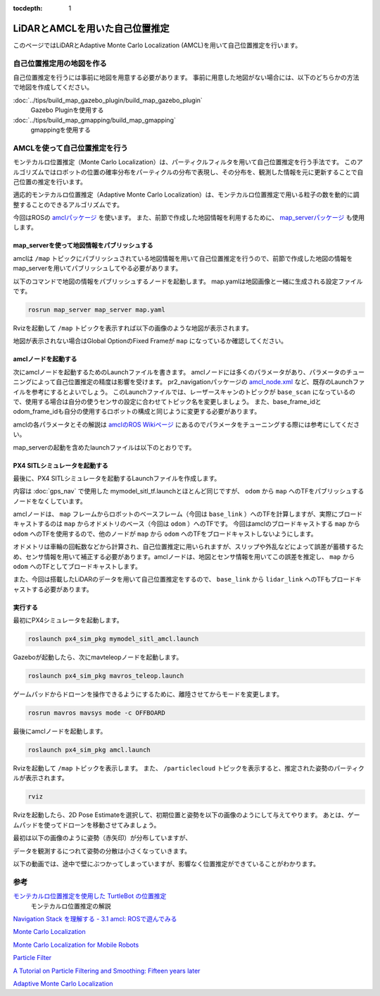 :tocdepth: 1

LiDARとAMCLを用いた自己位置推定
**************************************************************************
このページではLiDARとAdaptive Monte Carlo Localization (AMCL)を用いて自己位置推定を行います。

自己位置推定用の地図を作る
==========================================================================

自己位置推定を行うには事前に地図を用意する必要があります。
事前に用意した地図がない場合には、以下のどちらかの方法で地図を作成してください。

:doc:`../tips/build_map_gazebo_plugin/build_map_gazebo_plugin`
  Gazebo Pluginを使用する
:doc:`../tips/build_map_gmapping/build_map_gmapping`
  gmappingを使用する

AMCLを使って自己位置推定を行う
==========================================================================
モンテカルロ位置推定（Monte Carlo Localization）は、パーティクルフィルタを用いて自己位置推定を行う手法です。
このアルゴリズムではロボットの位置の確率分布をパーティクルの分布で表現し、その分布を、観測した情報を元に更新することで自己位置の推定を行います。

適応的モンテカルロ位置推定（Adaptive Monte Carlo Localization）は、モンテカルロ位置推定で用いる粒子の数を動的に調整することのできるアルゴリズムです。

今回はROSの `amclパッケージ <http://wiki.ros.org/amcl>`_ を使います。
また、前節で作成した地図情報を利用するために、 `map_serverパッケージ <wiki.ros.org/map_server>`_ も使用します。

map_serverを使って地図情報をパブリッシュする
--------------------------------------------------------------------------
amclは ``/map`` トピックにパブリッシュされている地図情報を用いて自己位置推定を行うので、前節で作成した地図の情報をmap_serverを用いてパブリッシュしてやる必要があります。

以下のコマンドで地図の情報をパブリッシュするノードを起動します。
map.yamlは地図画像と一緒に生成される設定ファイルです。

.. code-block:: bash

  rosrun map_server map_server map.yaml

Rvizを起動して ``/map`` トピックを表示すれば以下の画像のような地図が表示されます。

.. image:: imgs/map_rviz.png

地図が表示されない場合はGlobal OptionのFixed Frameが ``map`` になっているか確認してください。

amclノードを起動する
--------------------------------------------------------------------------
次にamclノードを起動するためのLaunchファイルを書きます。
amclノードには多くのパラメータがあり、パラメータのチューニングによって自己位置推定の精度は影響を受けます。
pr2_navigationパッケージの `amcl_node.xml <https://github.com/PR2-prime/pr2_navigation/blob/hydro-devel/pr2_navigation_global/amcl_node.xml>`_ など、既存のLaunchファイルを参考にするとよいでしょう。
このLaunchファイルでは、レーザースキャンのトピックが ``base_scan`` になっているので、使用する場合は自分の使うセンサの設定に合わせてトピック名を変更しましょう。
また、base_frame_idとodom_frame_idも自分の使用するロボットの構成と同じように変更する必要があります。

amclの各パラメータとその解説は `amclのROS Wikiページ <http://wiki.ros.org/amcl>`_ にあるのでパラメータをチューニングする際には参考にしてください。

map_serverの起動を含めたlaunchファイルは以下のとおりです。

.. code-block:: xml
  :linenos:
  :caption: amcl.launch

  <launch>
      <node name="map_server" pkg="map_server" type="map_server" args="$(find px4_sim_pkg)/map/willow_garage.yaml" />

      <arg name="use_map_topic" default="true"/>

      <node pkg="amcl" type="amcl" name="amcl">
          <remap from="scan" to="/laser/scan" />
          <param name="use_map_topic" value="$(arg use_map_topic)"/>
          <!-- Publish scans from best pose at a max of 10 Hz -->
          <param name="base_frame_id" value="base_link"/>
          <param name="odom_model_type" value="omni"/>
          <param name="odom_alpha5" value="0.1"/>
          <param name="transform_tolerance" value="0.2" />
          <param name="gui_publish_rate" value="10.0"/>
          <param name="laser_max_beams" value="30"/>
          <param name="min_particles" value="500"/>
          <param name="max_particles" value="5000"/>
          <param name="kld_err" value="0.05"/>
          <param name="kld_z" value="0.99"/>
          <param name="odom_alpha1" value="0.2"/>
          <param name="odom_alpha2" value="0.2"/>
          <!-- translation std dev, m -->
          <param name="odom_alpha3" value="0.8"/>
          <param name="odom_alpha4" value="0.2"/>
          <param name="laser_z_hit" value="0.5"/>
          <param name="laser_z_short" value="0.05"/>
          <param name="laser_z_max" value="0.05"/>
          <param name="laser_z_rand" value="0.5"/>
          <param name="laser_sigma_hit" value="0.2"/>
          <param name="laser_lambda_short" value="0.1"/>
          <param name="laser_lambda_short" value="0.1"/>
          <param name="laser_model_type" value="likelihood_field"/>
          <!-- <param name="laser_model_type" value="beam"/> -->
          <param name="laser_likelihood_max_dist" value="2.0"/>
          <param name="update_min_d" value="0.2"/>
          <param name="update_min_a" value="0.5"/>
          <param name="odom_frame_id" value="odom"/>
          <param name="resample_interval" value="1"/>
          <param name="transform_tolerance" value="0.1"/>
          <param name="recovery_alpha_slow" value="0.0"/>
          <param name="recovery_alpha_fast" value="0.0"/>
      </node>
  </launch>


PX4 SITLシミュレータを起動する
--------------------------------------------------------------------------
最後に、PX4 SITLシミュレータを起動するLaunchファイルを作成します。

内容は :doc:`gps_nav` で使用した mymodel_sitl_tf.launchとほとんど同じですが、 ``odom`` から ``map`` へのTFをパブリッシュするノードをなくしています。

amclノードは、 ``map`` フレームからロボットのベースフレーム（今回は ``base_link`` ）へのTFを計算しますが、実際にブロードキャストするのは ``map`` からオドメトリのベース（今回は ``odom`` ）へのTFです。
今回はamclのブロードキャストする ``map`` から ``odom`` へのTFを使用するので、他のノードが ``map`` から ``odom`` へのTFをブロードキャストしないようにします。

オドメトリは車輪の回転数などから計算され、自己位置推定に用いられますが、スリップや外乱などによって誤差が蓄積するため、センサ情報を用いて補正する必要があります。amclノードは、地図とセンサ情報を用いてこの誤差を推定し、 ``map`` から ``odom`` へのTFとしてブロードキャストします。

また、今回は搭載したLiDARのデータを用いて自己位置推定をするので、 ``base_link`` から ``lidar_link`` へのTFもブロードキャストする必要があります。

.. figure:: imgs/amcl_localization.png

.. code-block:: xml
  :linenos:
  :caption: mymodel_sitl_amcl.launch

  <launch>

      <node pkg="tf" name="base2lidar" type="static_transform_publisher" args="0 0 0.1 0 0 0 base_link lidar_link 100"/>

      <arg name="vehicle" default="iris_2d_lidar"/>
      <arg name="world" default="$(find px4_sim_pkg)/worlds/willow_garage.world" />
      <arg name="sdf" default="$(find px4_sim_pkg)/models/iris_2d_lidar/model.sdf" />
      <arg name="verbose" default="false"/>
      <arg name="debug" default="false"/>

      <include file="$(find px4)/launch/mavros_posix_sitl.launch" >
          <arg name="sdf" value="$(arg sdf)" />
          <arg name="vehicle" value="$(arg vehicle)" />
          <arg name="verbose" value="$(arg verbose)" />
          <arg name="debug" value="$(arg debug)" />
          <arg name="world" value="$(arg world)" />
      </include>

      <param name="/mavros/local_position/tf/send" type="bool" value="true" />
      <param name="/mavros/local_position/frame_id" type="str" value="odom" />
      <param name="/mavros/local_position/tf/frame_id" type="str" value="odom" />
      <param name="/mavros/setpoint_velocity/mav_frame"  type="str" value="BODY_NED" />

  </launch>

実行する
--------------------------------------------------------------------------

最初にPX4シミュレータを起動します。

.. code-block:: bash

  roslaunch px4_sim_pkg mymodel_sitl_amcl.launch

Gazeboが起動したら、次にmavteleopノードを起動します。

.. code-block:: bash

  roslaunch px4_sim_pkg mavros_teleop.launch

ゲームパッドからドローンを操作できるようにするために、離陸させてからモードを変更します。

.. code-block:: bash

  rosrun mavros mavsys mode -c OFFBOARD

最後にamclノードを起動します。

.. code-block:: bash

  roslaunch px4_sim_pkg amcl.launch

Rvizを起動して ``/map`` トピックを表示します。
また、 ``/particlecloud`` トピックを表示すると、推定された姿勢のパーティクルが表示されます。

.. code-block:: bash

  rviz

Rvizを起動したら、2D Pose Estimateを選択して、初期位置と姿勢を以下の画像のようにして与えてやります。
あとは、ゲームパッドを使ってドローンを移動させてみましょう。

.. image:: imgs/initpose.png

最初は以下の画像のように姿勢（赤矢印）が分布していますが、

.. image:: imgs/initest.png

データを観測するにつれて姿勢の分散は小さくなっていきます。

.. image:: imgs/updatedest.png

以下の動画では、途中で壁にぶつかってしまっていますが、影響なく位置推定ができていることがわかります。

.. image:: imgs/amcl.gif

参考
==========================================================================
`モンテカルロ位置推定を使用した TurtleBot の位置推定 <https://jp.mathworks.com/help/robotics/examples/localize-turtlebot-using-monte-carlo-localization.html>`_
  モンテカルロ位置推定の解説
`Navigation Stack を理解する - 3.1 amcl: ROSで遊んでみる <https://qiita.com/MoriKen/items/87be494f048ea03fdab8>`_

`Monte Carlo Localization <https://en.wikipedia.org/wiki/Monte_Carlo_localization>`_

`Monte Carlo Localization for Mobile Robots <https://www.cc.gatech.edu/~dellaert/ftp/Dellaert99icra.pdf>`_

`Particle Filter <https://en.wikipedia.org/wiki/Particle_filter>`_

`A Tutorial on Particle Filtering and Smoothing: Fifteen years later <https://www.seas.harvard.edu/courses/cs281/papers/doucet-johansen.pdf>`_

`Adaptive Monte Carlo Localization <http://roboticsknowledgebase.com/wiki/state-estimation/adaptive-monte-carlo-localization/>`_

